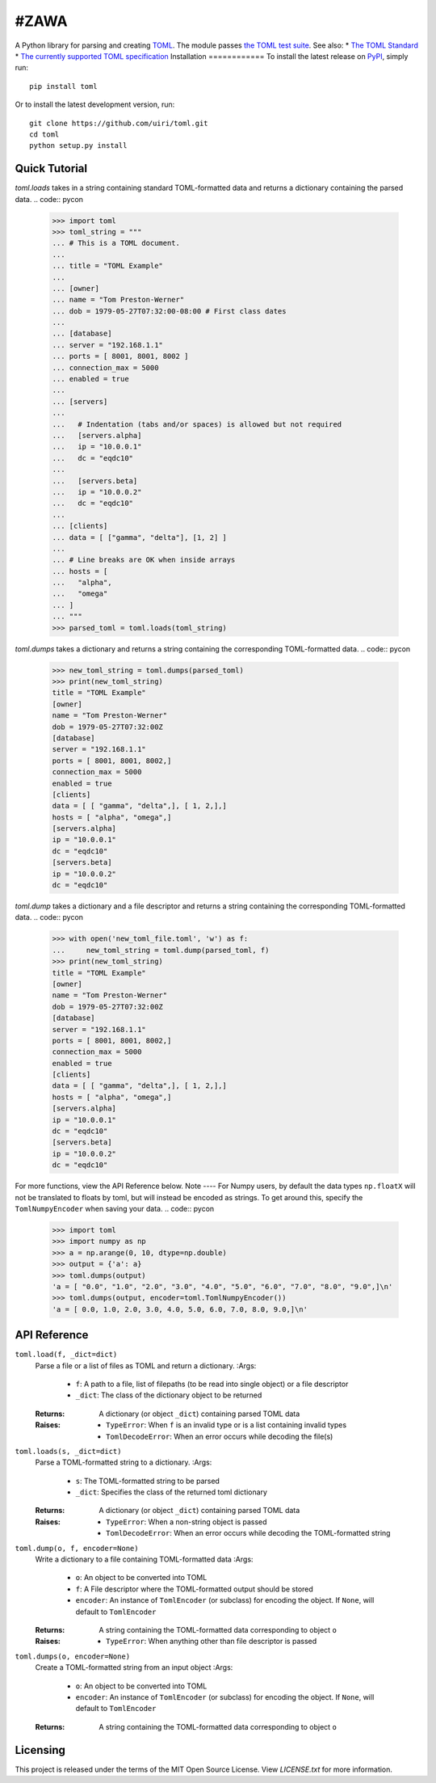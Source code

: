 ****
#ZAWA
****
.. image:: https://img.shields.io/pypi/v/toml
    :target: https://pypi.org/project/toml/
.. image:: https://travis-ci.org/uiri/toml.svg?branch=master
    :target: https://travis-ci.org/uiri/toml
.. image:: https://img.shields.io/pypi/pyversions/toml.svg
    :target: https://pypi.org/project/toml/
A Python library for parsing and creating `TOML <https://en.wikipedia.org/wiki/TOML>`_.
The module passes `the TOML test suite <https://github.com/BurntSushi/toml-test>`_.
See also:
* `The TOML Standard <https://github.com/toml-lang/toml>`_
* `The currently supported TOML specification <https://github.com/toml-lang/toml/blob/v0.5.0/README.md>`_
Installation
============
To install the latest release on `PyPI <https://pypi.org/project/toml/>`_,
simply run:
::
  pip install toml
Or to install the latest development version, run:
::
  git clone https://github.com/uiri/toml.git
  cd toml
  python setup.py install
Quick Tutorial
==============
*toml.loads* takes in a string containing standard TOML-formatted data and
returns a dictionary containing the parsed data.
.. code:: pycon
  >>> import toml
  >>> toml_string = """
  ... # This is a TOML document.
  ...
  ... title = "TOML Example"
  ...
  ... [owner]
  ... name = "Tom Preston-Werner"
  ... dob = 1979-05-27T07:32:00-08:00 # First class dates
  ...
  ... [database]
  ... server = "192.168.1.1"
  ... ports = [ 8001, 8001, 8002 ]
  ... connection_max = 5000
  ... enabled = true
  ...
  ... [servers]
  ...
  ...   # Indentation (tabs and/or spaces) is allowed but not required
  ...   [servers.alpha]
  ...   ip = "10.0.0.1"
  ...   dc = "eqdc10"
  ...
  ...   [servers.beta]
  ...   ip = "10.0.0.2"
  ...   dc = "eqdc10"
  ...
  ... [clients]
  ... data = [ ["gamma", "delta"], [1, 2] ]
  ...
  ... # Line breaks are OK when inside arrays
  ... hosts = [
  ...   "alpha",
  ...   "omega"
  ... ]
  ... """
  >>> parsed_toml = toml.loads(toml_string)
*toml.dumps* takes a dictionary and returns a string containing the
corresponding TOML-formatted data.
.. code:: pycon
  >>> new_toml_string = toml.dumps(parsed_toml)
  >>> print(new_toml_string)
  title = "TOML Example"
  [owner]
  name = "Tom Preston-Werner"
  dob = 1979-05-27T07:32:00Z
  [database]
  server = "192.168.1.1"
  ports = [ 8001, 8001, 8002,]
  connection_max = 5000
  enabled = true
  [clients]
  data = [ [ "gamma", "delta",], [ 1, 2,],]
  hosts = [ "alpha", "omega",]
  [servers.alpha]
  ip = "10.0.0.1"
  dc = "eqdc10"
  [servers.beta]
  ip = "10.0.0.2"
  dc = "eqdc10"
*toml.dump* takes a dictionary and a file descriptor and returns a string containing the
corresponding TOML-formatted data.
.. code:: pycon
  >>> with open('new_toml_file.toml', 'w') as f:
  ...     new_toml_string = toml.dump(parsed_toml, f)
  >>> print(new_toml_string)
  title = "TOML Example"
  [owner]
  name = "Tom Preston-Werner"
  dob = 1979-05-27T07:32:00Z
  [database]
  server = "192.168.1.1"
  ports = [ 8001, 8001, 8002,]
  connection_max = 5000
  enabled = true
  [clients]
  data = [ [ "gamma", "delta",], [ 1, 2,],]
  hosts = [ "alpha", "omega",]
  [servers.alpha]
  ip = "10.0.0.1"
  dc = "eqdc10"
  [servers.beta]
  ip = "10.0.0.2"
  dc = "eqdc10"
For more functions, view the API Reference below.
Note
----
For Numpy users, by default the data types ``np.floatX`` will not be translated to floats by toml, but will instead be encoded as strings. To get around this, specify the ``TomlNumpyEncoder`` when saving your data.
.. code:: pycon
  >>> import toml
  >>> import numpy as np
  >>> a = np.arange(0, 10, dtype=np.double)
  >>> output = {'a': a}
  >>> toml.dumps(output)
  'a = [ "0.0", "1.0", "2.0", "3.0", "4.0", "5.0", "6.0", "7.0", "8.0", "9.0",]\n'
  >>> toml.dumps(output, encoder=toml.TomlNumpyEncoder())
  'a = [ 0.0, 1.0, 2.0, 3.0, 4.0, 5.0, 6.0, 7.0, 8.0, 9.0,]\n'
API Reference
=============
``toml.load(f, _dict=dict)``
  Parse a file or a list of files as TOML and return a dictionary.
  :Args:
    * ``f``: A path to a file, list of filepaths (to be read into single
      object) or a file descriptor
    * ``_dict``: The class of the dictionary object to be returned
  :Returns:
    A dictionary (or object ``_dict``) containing parsed TOML data
  :Raises:
    * ``TypeError``: When ``f`` is an invalid type or is a list containing
      invalid types
    * ``TomlDecodeError``: When an error occurs while decoding the file(s)
``toml.loads(s, _dict=dict)``
  Parse a TOML-formatted string to a dictionary.
  :Args:
    * ``s``: The TOML-formatted string to be parsed
    * ``_dict``: Specifies the class of the returned toml dictionary
  :Returns:
    A dictionary (or object ``_dict``) containing parsed TOML data
  :Raises:
    * ``TypeError``: When a non-string object is passed
    * ``TomlDecodeError``: When an error occurs while decoding the
      TOML-formatted string
``toml.dump(o, f, encoder=None)``
  Write a dictionary to a file containing TOML-formatted data
  :Args:
    * ``o``: An object to be converted into TOML
    * ``f``: A File descriptor where the TOML-formatted output should be stored
    * ``encoder``: An instance of ``TomlEncoder`` (or subclass) for encoding the object. If ``None``, will default to ``TomlEncoder``
  :Returns:
    A string containing the TOML-formatted data corresponding to object ``o``
  :Raises:
    * ``TypeError``: When anything other than file descriptor is passed
``toml.dumps(o, encoder=None)``
  Create a TOML-formatted string from an input object
  :Args:
    * ``o``: An object to be converted into TOML
    * ``encoder``: An instance of ``TomlEncoder`` (or subclass) for encoding the object. If ``None``, will default to ``TomlEncoder``
  :Returns:
    A string containing the TOML-formatted data corresponding to object ``o``
Licensing
=========
This project is released under the terms of the MIT Open Source License. View
*LICENSE.txt* for more information.
